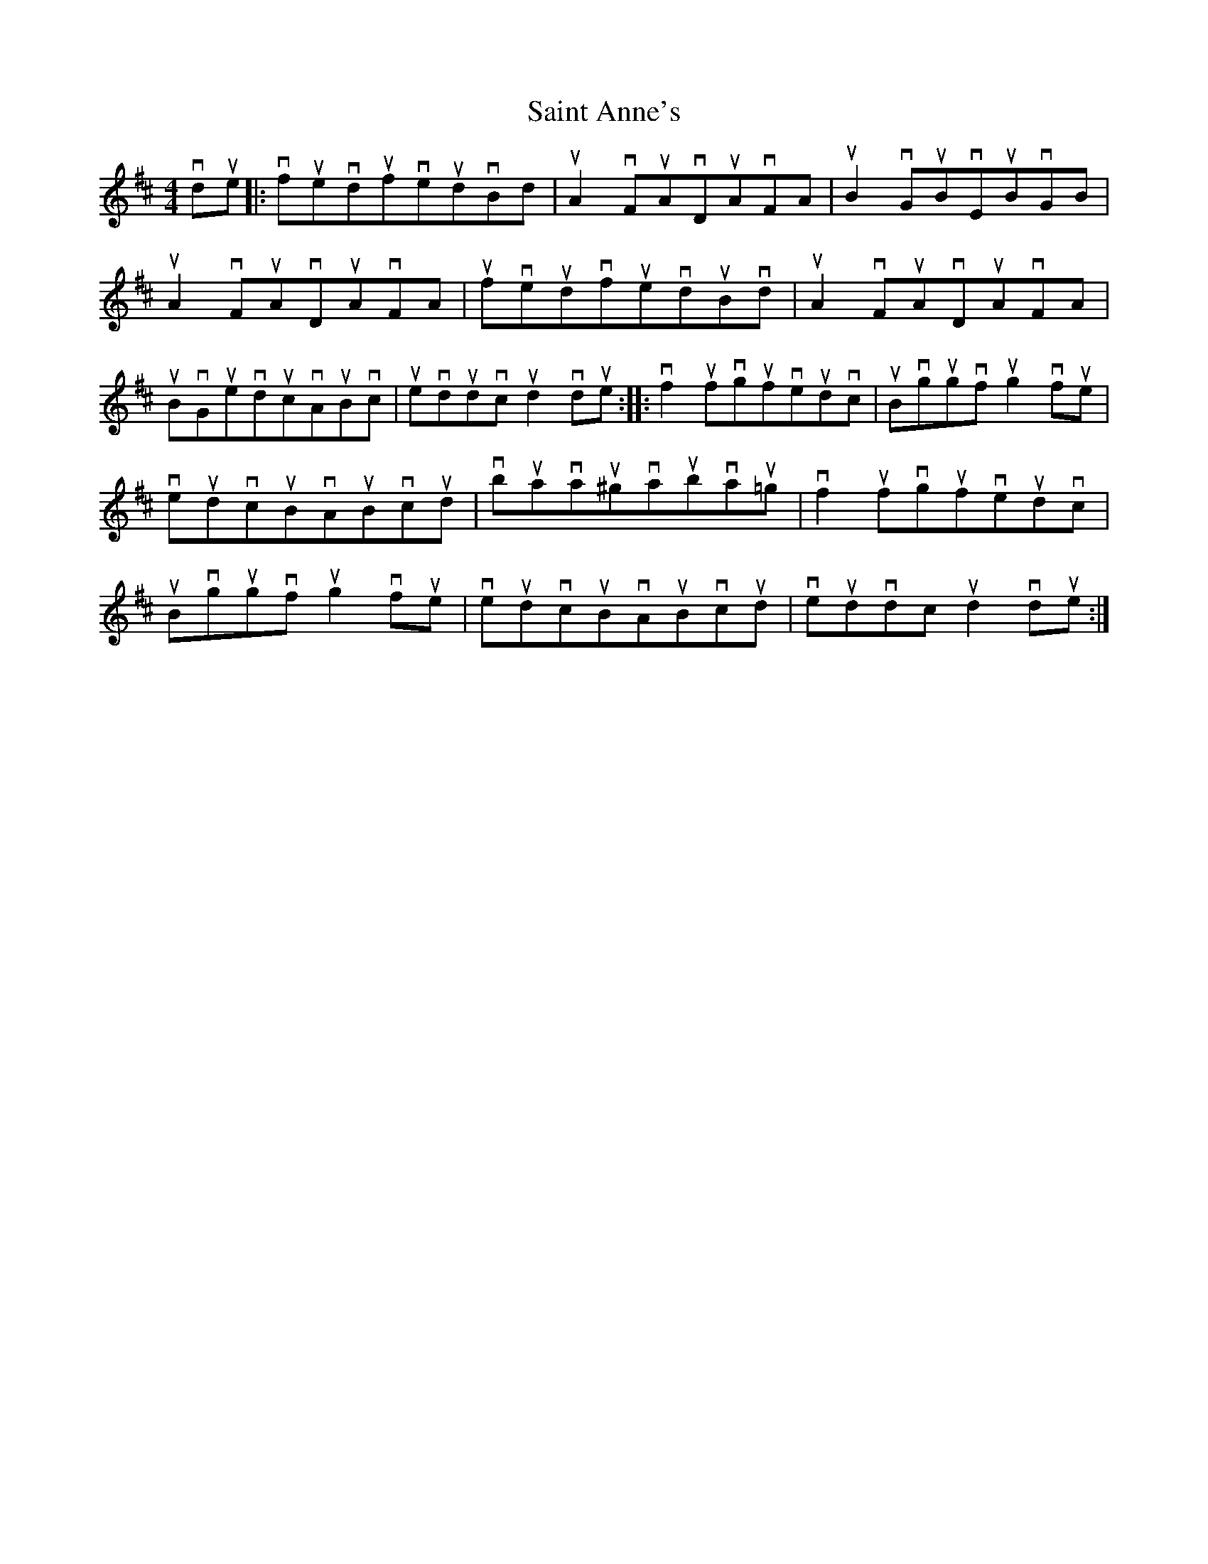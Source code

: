 X: 35703
T: Saint Anne's
R: reel
M: 4/4
K: Dmajor
vdue|:vfuevdufveudvBd|uA2vFuAvDuAvFA|uB2vGuBvEuBvGB|
uA2vFuAvDuAvFA|ufveudvfuevduBvd|uA2vFuAvDuAvFA|
uBvGuevducvAuBvc|uevdudvcud2vdue:|:vf2ufvgufveudvc|uBvgugvfug2vfue|
veudvcuBvAuBvcud|vbuavau^gvaubvau=g|vf2ufvgufveudvc|
uBvgugvfug2vfue|veudvcuBvAuBvcud|veudvdcud2vdue:|

